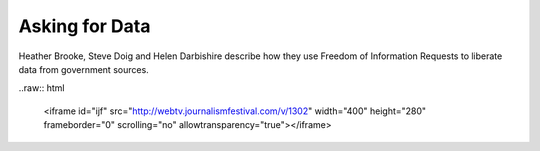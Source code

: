 Asking for Data
===============

Heather Brooke, Steve Doig and Helen Darbishire describe how they use Freedom of Information Requests to liberate data from government sources. 

..raw:: html

  <iframe id="ijf" src="http://webtv.journalismfestival.com/v/1302" width="400" height="280" frameborder="0" scrolling="no" allowtransparency="true"></iframe>
